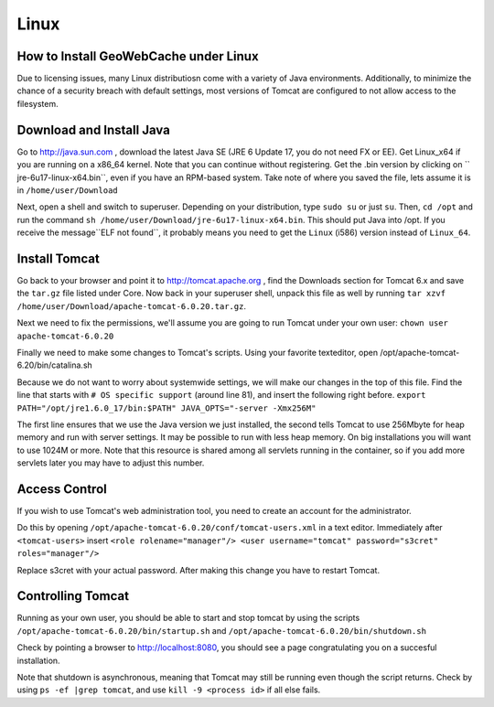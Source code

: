 .. _linux:

Linux
=====

How to Install GeoWebCache under Linux
--------------------------------------

Due to licensing issues, many Linux distributiosn come with a variety of Java environments. Additionally, to minimize the chance of a security breach with default settings, most versions of Tomcat are configured to not allow access to the filesystem.

Download and Install Java
-------------------------

Go to http://java.sun.com , download the latest Java SE (JRE 6 Update 17, you do not need FX or EE). Get Linux_x64 if you are running on a x86_64 kernel. Note that you can continue without registering. Get the .bin version by clicking on `` jre-6u17-linux-x64.bin``, even if you have an RPM-based system. Take note of where you saved the file, lets assume it is in ``/home/user/Download``

Next, open a shell and switch to superuser. Depending on your distribution, type ``sudo su`` or just ``su``. Then, ``cd /opt`` and run the command ``sh /home/user/Download/jre-6u17-linux-x64.bin``. This should put Java into /opt. If you receive the message``ELF not found``, it probably means you need to get the ``Linux`` (i586) version instead of ``Linux_64``.


Install Tomcat
--------------

Go back to your browser and point it to http://tomcat.apache.org , find the Downloads section for Tomcat 6.x and save the ``tar.gz`` file listed under Core. Now back in your superuser shell, unpack this file as well by running ``tar xzvf /home/user/Download/apache-tomcat-6.0.20.tar.gz``. 

Next we need to fix the permissions, we'll assume you are going to run Tomcat under your own user: ``chown user apache-tomcat-6.0.20``

Finally we need to make some changes to Tomcat's scripts. Using your favorite texteditor, open /opt/apache-tomcat-6.20/bin/catalina.sh

Because we do not want to worry about systemwide settings, we will make our changes in the top of this file. Find the line that starts with ``# OS specific support`` (around line 81), and insert the following right before.
``export PATH="/opt/jre1.6.0_17/bin:$PATH"
JAVA_OPTS="-server -Xmx256M"``

The first line ensures that we use the Java version we just installed, the second tells Tomcat to use 256Mbyte for heap memory and run with server settings. It may be possible to run with less heap memory. On big installations you will want to use 1024M or more. Note that this resource is shared among all servlets running in the container, so if you add more servlets later you may have to adjust this number.

Access Control
--------------

If you wish to use Tomcat's web administration tool, you need to create an account for the administrator.

Do this by opening ``/opt/apache-tomcat-6.0.20/conf/tomcat-users.xml`` in a text editor. Immediately after ``<tomcat-users>`` insert
``<role rolename="manager"/>
<user username="tomcat" password="s3cret" roles="manager"/>``

Replace s3cret with your actual password. After making this change you have to restart Tomcat.


Controlling Tomcat
------------------

Running as your own user, you should be able to start and stop tomcat by using the scripts
``/opt/apache-tomcat-6.0.20/bin/startup.sh`` and ``/opt/apache-tomcat-6.0.20/bin/shutdown.sh``

Check by pointing a browser to http://localhost:8080, you should see a page congratulating you on a succesful installation.

Note that shutdown is asynchronous, meaning that Tomcat may still be running even though the script returns. Check by using ``ps -ef |grep tomcat``, and use ``kill -9 <process id>`` if all else fails.
